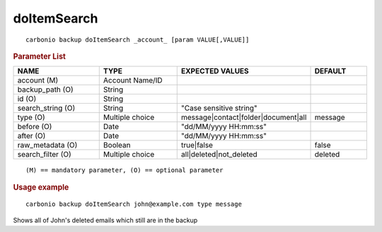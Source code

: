 .. SPDX-FileCopyrightText: 2022 Zextras <https://www.zextras.com/>
..
.. SPDX-License-Identifier: CC-BY-NC-SA-4.0

.. _carbonio_backup_doItemSearch:

************************
doItemSearch
************************

::

   carbonio backup doItemSearch _account_ [param VALUE[,VALUE]]


.. rubric:: Parameter List

.. list-table::
   :widths: 23 21 35 15
   :header-rows: 1

   * - NAME
     - TYPE
     - EXPECTED VALUES
     - DEFAULT
   * - account (M)
     - Account Name/ID
     - 
     - 
   * - backup_path (O)
     - String
     - 
     - 
   * - id (O)
     - String
     - 
     - 
   * - search_string (O)
     - String
     - "Case sensitive string"
     - 
   * - type (O)
     - Multiple choice
     - message\|contact\|folder\|document\|all
     - message
   * - before (O)
     - Date
     - "dd/MM/yyyy HH:mm:ss"
     - 
   * - after (O)
     - Date
     - "dd/MM/yyyy HH:mm:ss"
     - 
   * - raw_metadata (O)
     - Boolean
     - true\|false
     - false
   * - search_filter (O)
     - Multiple choice
     - all\|deleted\|not_deleted
     - deleted

::

   (M) == mandatory parameter, (O) == optional parameter



.. rubric:: Usage example


::

   carbonio backup doItemSearch john@example.com type message



Shows all of John's deleted emails which still are in the backup
